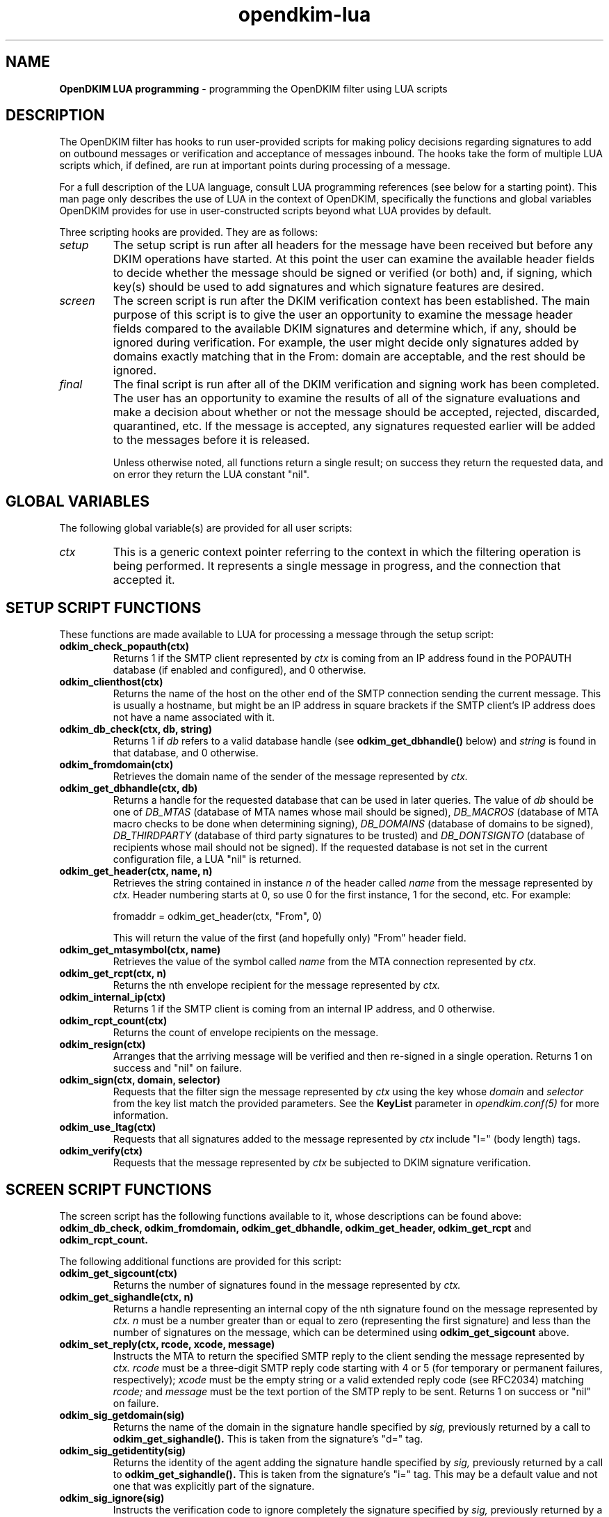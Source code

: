 .TH opendkim-lua 3 "The OpenDKIM Project"
.SH NAME
.B OpenDKIM LUA programming
- programming the OpenDKIM filter using LUA scripts
.SH DESCRIPTION
The OpenDKIM filter has hooks to run user-provided scripts for making policy
decisions regarding signatures to add on outbound messages or verification and
acceptance of messages inbound.  The hooks take the form of multiple LUA
scripts which, if defined, are run at important points during processing of 
a message.

For a full description of the LUA language, consult LUA programming references
(see below for a starting point).  This man page only describes the use of
LUA in the context of OpenDKIM, specifically the functions and global variables
OpenDKIM provides for use in user-constructed scripts beyond what LUA provides
by default.

Three scripting hooks are provided.  They are as follows:
.TP
.I setup
The setup script is run after all headers for the message have been received
but before any DKIM operations have started.  At this point the user can
examine the available header fields to decide whether the message should be
signed or verified (or both) and, if signing, which key(s) should be used to
add signatures and which signature features are desired.
.TP
.I screen
The screen script is run after the DKIM verification context has been
established.  The main purpose of this script is to give the user an
opportunity to examine the message header fields compared to the available
DKIM signatures and determine which, if any, should be ignored during
verification.  For example, the user might decide only signatures added by
domains exactly matching that in the From: domain are acceptable, and the
rest should be ignored.
.TP
.I final
The final script is run after all of the DKIM verification and signing work
has been completed.  The user has an opportunity to examine the results
of all of the signature evaluations and make a decision about whether or not
the message should be accepted, rejected, discarded, quarantined, etc.
If the message is accepted, any signatures requested earlier will be
added to the messages before it is released.

Unless otherwise noted, all functions return a single result; on success
they return the requested data, and on error they return the LUA constant
"nil".
.SH GLOBAL VARIABLES
The following global variable(s) are provided for all user scripts:
.TP
.I ctx
This is a generic context pointer referring to the context in which the
filtering operation is being performed.  It represents a single message
in progress, and the connection that accepted it.
.SH SETUP SCRIPT FUNCTIONS
These functions are made available to LUA for processing a message through
the setup script:
.TP
.B odkim_check_popauth(ctx)
Returns 1 if the SMTP client represented by
.I ctx
is coming from an IP address found in the POPAUTH database (if enabled
and configured), and 0 otherwise.
.TP
.B odkim_clienthost(ctx)
Returns the name of the host on the other end of the SMTP connection
sending the current message.  This is usually a hostname, but might be
an IP address in square brackets if the SMTP client's IP address does not
have a name associated with it.
.TP
.B odkim_db_check(ctx, db, string)
Returns 1 if
.I db
refers to a valid database handle (see
.B odkim_get_dbhandle()
below) and
.I string
is found in that database, and 0 otherwise.
.TP
.B odkim_fromdomain(ctx)
Retrieves the domain name of the sender of the message represented by
.I ctx.
.TP
.B odkim_get_dbhandle(ctx, db)
Returns a handle for the requested database that can be used in later
queries.  The value of
.I db
should be one of
.I DB_MTAS
(database of MTA names whose mail should be signed),
.I DB_MACROS
(database of MTA macro checks to be done when determining signing),
.I DB_DOMAINS
(database of domains to be signed),
.I DB_THIRDPARTY
(database of third party signatures to be trusted) and
.I DB_DONTSIGNTO
(database of recipients whose mail should not be signed).  If the requested
database is not set in the current configuration file, a LUA "nil" is
returned.
.TP
.B odkim_get_header(ctx, name, n)
Retrieves the string contained in instance
.I n
of the header called
.I name
from the message represented by
.I ctx.
Header numbering starts at 0, so use 0 for the first instance, 1 for
the second, etc.  For example:

fromaddr = odkim_get_header(ctx, "From", 0)

This will return the value of the first (and hopefully only) "From" header
field.
.TP
.B odkim_get_mtasymbol(ctx, name)
Retrieves the value of the symbol called
.I name
from the MTA connection represented by
.I ctx.
.TP
.B odkim_get_rcpt(ctx, n)
Returns the nth envelope recipient for the message represented by
.I ctx.
.TP
.B odkim_internal_ip(ctx)
Returns 1 if the SMTP client is coming from an internal IP address, and 0
otherwise.
.TP
.B odkim_rcpt_count(ctx)
Returns the count of envelope recipients on the message.
.TP
.B odkim_resign(ctx)
Arranges that the arriving message will be verified and then re-signed in
a single operation.  Returns 1 on success and "nil" on failure.
.TP
.B odkim_sign(ctx, domain, selector)
Requests that the filter sign the message represented by
.I ctx
using the key whose
.I domain
and
.I selector
from the key list match the provided parameters.  See the
.B KeyList
parameter in
.I opendkim.conf(5)
for more information.
.TP
.B odkim_use_ltag(ctx)
Requests that all signatures added to the message represented by
.I ctx
include "l=" (body length) tags.
.TP
.B odkim_verify(ctx)
Requests that the message represented by
.I ctx
be subjected to DKIM signature verification.
.SH SCREEN SCRIPT FUNCTIONS
The screen script has the following functions available to it, whose
descriptions can be found above:
.B odkim_db_check,
.B odkim_fromdomain,
.B odkim_get_dbhandle,
.B odkim_get_header,
.B odkim_get_rcpt
and
.B odkim_rcpt_count.

The following additional functions are provided for this script:
.TP
.B odkim_get_sigcount(ctx)
Returns the number of signatures found in the message represented by
.I ctx.
.TP
.B odkim_get_sighandle(ctx, n)
Returns a handle representing an internal copy of the nth signature found
on the message represented by
.I ctx.
.I n
must be a number greater than or equal to zero (representing the first
signature) and less than the number of signatures on the message, which
can be determined using
.B odkim_get_sigcount
above.
.TP
.B odkim_set_reply(ctx, rcode, xcode, message)
Instructs the MTA to return the specified SMTP reply to the client sending
the message represented by
.I ctx.
.I rcode
must be a three-digit SMTP reply code starting with 4 or 5 (for temporary
or permanent failures, respectively);
.I xcode
must be the empty string or a valid extended reply code (see RFC2034) matching
.I rcode;
and
.I message
must be the text portion of the SMTP reply to be sent.  Returns 1 on success
or "nil" on failure.
.TP
.B odkim_sig_getdomain(sig)
Returns the name of the domain in the signature handle specified by
.I sig,
previously returned by a call to
.B odkim_get_sighandle().
This is taken from the signature's "d=" tag.
.TP
.B odkim_sig_getidentity(sig)
Returns the identity of the agent adding the signature handle specified by
.I sig,
previously returned by a call to
.B odkim_get_sighandle().
This is taken from the signature's "i=" tag.  This may be a default value
and not one that was explicitly part of the signature.
.TP
.B odkim_sig_ignore(sig)
Instructs the verification code to ignore completely the signature specified
by
.I sig,
previously returned by a call to
.B odkim_get_sighandle().
Any pending verification of the message will act as if that signature was
not present on the message.
.SH FINAL SCRIPT FUNCTIONS
The screen script has the following functions available to it, whose
descriptions can be found above:
.B odkim_get_rcpt,
.B odkim_get_sigcount,
.B odkim_get_sighandle,
.B odkim_sig_getdomain,
.B odkim_sig_getidentity,
and
.B odkim_rcpt_count.

The following additional functions are provided for this script:
.TP
.B odkim_add_rcpt(ctx, addr)
Adds
.I addr
as an envelope recipient to the message represented by
.I ctx.
Returns 1 on success, or nil on failure.
.TP
.B odkim_del_rcpt(ctx, addr)
Deletes
.I addr
from the list of envelope recipients on the message represented by
.I ctx,
and adds a new X-Original-Recipient: header field containing the deleted
address.  Returns 1 on success, or nil on failure.
.TP
.B odkim_get_policy(ctx)
Returns the discovered Author Domain Signing Practices (ADSP) policy, if one
was published and could be retrieved.  The value will be one of
.I DKIM_POLICY_UNKNOWN,
.I DKIM_POLICY_ALL
and
.I DKIM_POLICY_DISCARDABLE.
.TP
.B odkim_get_presult(ctx)
Returns the result code from an attempt to retrieve the ADSP for the author
domain.  The value will be one of
.I DKIM_PRESULT_NONE
(no policy could be retrieved),
.I DKIM_PRESULT_NXDOMAIN
(the sender's domain does not exist),
and
.I DKIM_PRESULT_AUTHOR
(an ADSP record was retrieved).
.TP
.B odkim_quarantine(ctx, reason)
Asks the MTA to quarantine the message represented by
.I ctx
using
.I reason
as a text string indicating the reason for the request.
.TP
.B odkim_sig_bhresult(sig)
Returns the result code corresponding to the body hash evaluation of
the signature handled specified by
.I sig,
previously returned by a call to
.B odkim_get_sighandle().
Valid values are defined in the
.B libopendkim
header file
.I dkim.h
with DKIM_SIGBH_ prefixes, and will be made available by name in a
future version.
.TP
.B odkim_sig_bodylength(sig)
Returns the total length of the message signed by
.I sig,
previously returned by a call to
.B odkim_get_sighandle().
.TP
.B odkim_sig_canonlength(sig)
Returns the canonicalized length of the message signed by
.I sig,
previously returned by a call to
.B odkim_get_sighandle().
Note that this may be less than the value returned by
.B odkim_get_bodylength()
if the signature only covered part of the message.
.TP
.B odkim_sig_result(sig)
Returns the result code corresponding to the signature handled specified by
.I sig,
previously returned by a call to
.B odkim_get_sighandle().
Valid values are defined in the
.B libopendkim
header file
.I dkim.h
with DKIM_SIGERROR_ prefixes, and will be made available by name in a
future version.
.TP
.SH NOTES
TBD
.SH VERSION
This man page covers version 1.2.0 of
.I OpenDKIM.
.SH COPYRIGHT
Copyright (c) 2009, The OpenDKIM Project.  All rights reserved.
.SH SEE ALSO
.I opendkim(8),
.I opendkim.conf(5)
.P
LUA -- http://www.lua.org
